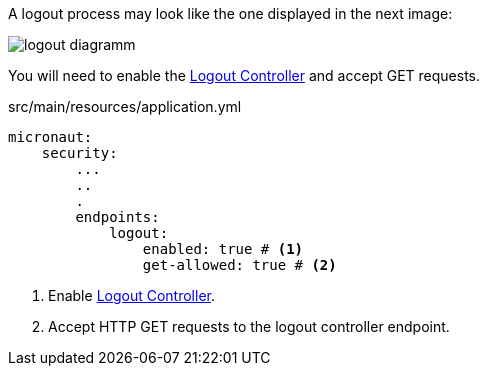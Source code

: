 A logout process may look like the one displayed in the next image: 

image::logout-diagramm.png[]

You will need to enable the https://docs.micronaut.io/latest/guide/index.html#logout[Logout Controller] and accept GET requests.

[source,yaml]
.src/main/resources/application.yml
----
micronaut:
    security:
        ...
        ..
        .
        endpoints:
            logout:
                enabled: true # <1>
                get-allowed: true # <2>
----

<1> Enable https://docs.micronaut.io/latest/guide/index.html#logout[Logout Controller]. 
<2> Accept HTTP GET requests to the logout controller endpoint.                  

